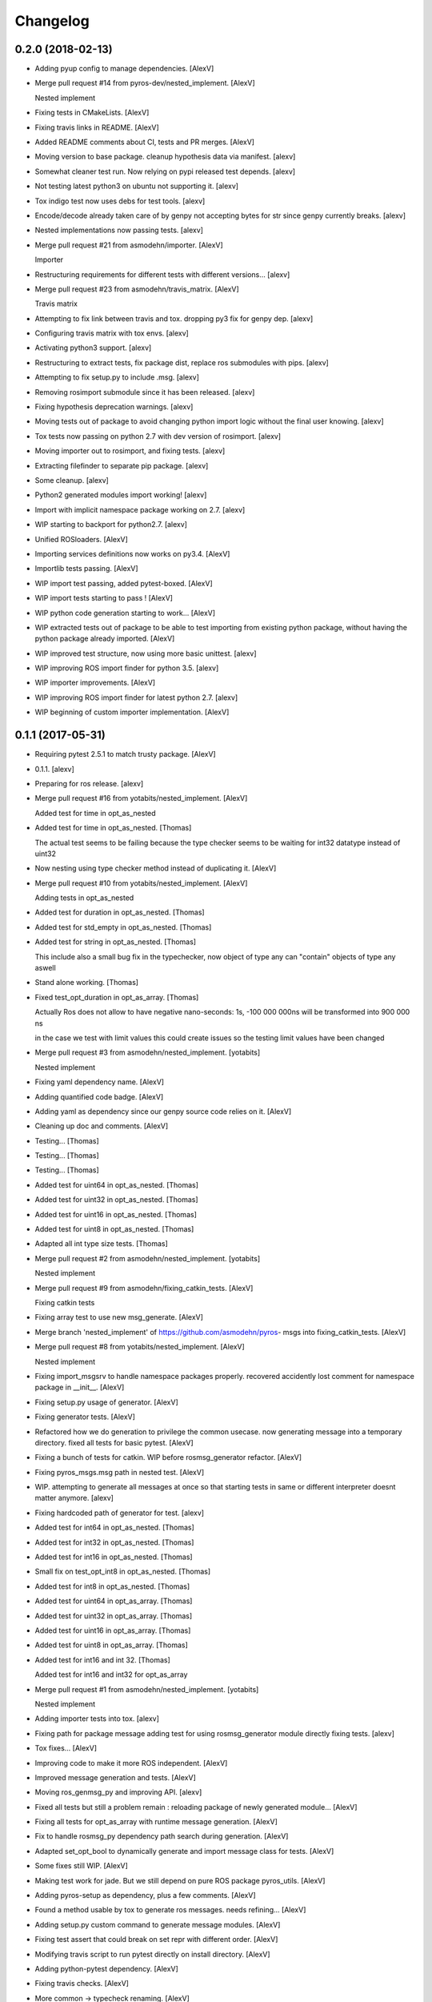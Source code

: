Changelog
=========


0.2.0 (2018-02-13)
------------------
- Adding pyup config to manage dependencies. [AlexV]
- Merge pull request #14 from pyros-dev/nested_implement. [AlexV]

  Nested implement
- Fixing tests in CMakeLists. [AlexV]
- Fixing travis links in README. [AlexV]
- Added README comments about CI, tests and PR merges. [AlexV]
- Moving version to base package. cleanup hypothesis data via manifest.
  [alexv]
- Somewhat cleaner test run. Now relying on pypi released test depends.
  [alexv]
- Not testing latest python3 on ubuntu not supporting it. [alexv]
- Tox indigo test now uses debs for test tools. [alexv]
- Encode/decode already taken care of by genpy not accepting bytes for
  str since genpy currently breaks. [alexv]
- Nested implementations now passing tests. [alexv]
- Merge pull request #21 from asmodehn/importer. [AlexV]

  Importer
- Restructuring requirements for different tests with different
  versions... [alexv]
- Merge pull request #23 from asmodehn/travis_matrix. [AlexV]

  Travis matrix
- Attempting to fix link between travis and tox. dropping py3 fix for
  genpy dep. [alexv]
- Configuring travis matrix with tox envs. [alexv]
- Activating python3 support. [alexv]
- Restructuring to extract tests, fix package dist, replace ros
  submodules with pips. [alexv]
- Attempting to fix setup.py to include .msg. [alexv]
- Removing rosimport submodule since it has been released. [alexv]
- Fixing hypothesis deprecation warnings. [alexv]
- Moving tests out of package to avoid changing python import logic
  without the final user knowing. [alexv]
- Tox tests now passing on python 2.7 with dev version of rosimport.
  [alexv]
- Moving importer out to rosimport, and fixing tests. [alexv]
- Extracting filefinder to separate pip package. [alexv]
- Some cleanup. [alexv]
- Python2 generated modules import working! [alexv]
- Import with implicit namespace package working on 2.7. [alexv]
- WIP starting to backport for python2.7. [alexv]
- Unified ROSloaders. [AlexV]
- Importing services definitions now works on py3.4. [AlexV]
- Importlib tests passing. [AlexV]
- WIP import test passing, added pytest-boxed. [AlexV]
- WIP import tests starting to pass ! [AlexV]
- WIP python code generation starting to work... [AlexV]
- WIP extracted tests out of package to be able to test importing from
  existing python package, without having the python package already
  imported. [AlexV]
- WIP improved test structure, now using more basic unittest. [alexv]
- WIP improving ROS import finder for python 3.5. [alexv]
- WIP importer improvements. [AlexV]
- WIP improving ROS import finder for latest python 2.7. [alexv]
- WIP beginning of custom importer implementation. [AlexV]


0.1.1 (2017-05-31)
------------------
- Requiring pytest 2.5.1 to match trusty package. [AlexV]
- 0.1.1. [alexv]
- Preparing for ros release. [alexv]
- Merge pull request #16 from yotabits/nested_implement. [AlexV]

  Added test for time in opt_as_nested
- Added test for time in opt_as_nested. [Thomas]

  The actual test seems to be failing because the type checker seems to be waiting
  for int32 datatype instead of uint32
- Now nesting using type checker method instead of duplicating it.
  [AlexV]
- Merge pull request #10 from yotabits/nested_implement. [AlexV]

  Adding tests in opt_as_nested
- Added test for duration in opt_as_nested. [Thomas]
- Added test for std_empty in opt_as_nested. [Thomas]
- Added test for string in opt_as_nested. [Thomas]

  This include also a small bug fix in the typechecker, now object of type any
  can "contain" objects of type any aswell
- Stand alone working. [Thomas]
- Fixed test_opt_duration in opt_as_array. [Thomas]

  Actually Ros does not allow to have negative nano-seconds:
  1s, -100 000 000ns
  will be transformed into
  900 000 ns

  in the case we test with limit values this could create issues
  so the testing limit values have been changed
- Merge pull request #3 from asmodehn/nested_implement. [yotabits]

  Nested implement
- Fixing yaml dependency name. [AlexV]
- Adding quantified code badge. [AlexV]
- Adding yaml as dependency since our genpy source code relies on it.
  [AlexV]
- Cleaning up doc and comments. [AlexV]
- Testing... [Thomas]
- Testing... [Thomas]
- Testing... [Thomas]
- Added test for uint64 in opt_as_nested. [Thomas]
- Added test for uint32 in opt_as_nested. [Thomas]
- Added test for uint16 in opt_as_nested. [Thomas]
- Added test for uint8 in opt_as_nested. [Thomas]
- Adapted all int type size tests. [Thomas]
- Merge pull request #2 from asmodehn/nested_implement. [yotabits]

  Nested implement
- Merge pull request #9 from asmodehn/fixing_catkin_tests. [AlexV]

  Fixing catkin tests
- Fixing array test to use new msg_generate. [AlexV]
- Merge branch 'nested_implement' of https://github.com/asmodehn/pyros-
  msgs into fixing_catkin_tests. [AlexV]
- Merge pull request #8 from yotabits/nested_implement. [AlexV]

  Nested implement
- Fixing import_msgsrv to handle namespace packages properly. recovered
  accidently lost comment for namespace package in __init__. [AlexV]
- Fixing setup.py usage of generator. [AlexV]
- Fixing generator tests. [AlexV]
- Refactored how we do generation to privilege the common usecase. now
  generating message into a temporary directory. fixed all tests for
  basic pytest. [AlexV]
- Fixing a bunch of tests for catkin. WIP before rosmsg_generator
  refactor. [AlexV]
- Fixing pyros_msgs.msg path in nested test. [AlexV]
- WIP. attempting to generate all messages at once so that starting
  tests in same or different interpreter doesnt matter anymore. [alexv]
- Fixing hardcoded path of generator for test. [alexv]
- Added test for int64 in opt_as_nested. [Thomas]
- Added test for int32 in opt_as_nested. [Thomas]
- Added test for int16 in opt_as_nested. [Thomas]
- Small fix on test_opt_int8 in opt_as_nested. [Thomas]
- Added test for int8 in opt_as_nested. [Thomas]
- Added test for uint64 in opt_as_array. [Thomas]
- Added test for uint32 in opt_as_array. [Thomas]
- Added test for uint16 in opt_as_array. [Thomas]
- Added test for uint8 in opt_as_array. [Thomas]
- Added test for int16 and int 32. [Thomas]

  Added test for int16 and int32 for opt_as_array
- Merge pull request #1 from asmodehn/nested_implement. [yotabits]

  Nested implement
- Adding importer tests into tox. [alexv]
- Fixing path for package message adding test for using rosmsg_generator
  module directly fixing tests. [alexv]
- Tox fixes... [AlexV]
- Improving code to make it more ROS independent. [AlexV]
- Improved message generation and tests. [AlexV]
- Moving ros_genmsg_py and improving API. [alexv]
- Fixed all tests but still a problem remain : reloading package of
  newly generated module... [AlexV]
- Fixing all tests for opt_as_array with runtime message generation.
  [AlexV]
- Fix to handle rosmsg_py dependency path search during generation.
  [AlexV]
- Adapted set_opt_bool to dynamically generate and import message class
  for tests. [AlexV]
- Some fixes still WIP. [AlexV]
- Making test work for jade. But we still depend on pure ROS package
  pyros_utils. [AlexV]
- Adding pyros-setup as dependency, plus a few comments. [AlexV]
- Found a method usable by tox to generate ros messages. needs
  refining... [AlexV]
- Adding setup.py custom command to generate message modules. [AlexV]
- Fixing test assert that could break on set repr with different order.
  [AlexV]
- Modifying travis script to run pytest directly on install directory.
  [AlexV]
- Adding python-pytest dependency. [AlexV]
- Fixing travis checks. [AlexV]
- More common -> typecheck renaming. [AlexV]
- Fixing setup.py with proper name. [AlexV]
- Renamed subpackage common to typecheck. fixed tests. [AlexV]
- Adding tests and dependency on hypothesis. [AlexV]
- Adding dependency on hypothesis. now patching messages inside
  opt_as_array package. [AlexV]
- Finalizing optional fields as nested implementation. [AlexV]
- Fixing basic common tests to work with xenial version of hypothesis.
  [AlexV]
- Fixing imports for test runs. other small fixes. [AlexV]
- Refining tests. [AlexV]
- Reorganized tests. [AlexV]
- Merge pull request #5 from asmodehn/hypothesis. [AlexV]

  Hypothesis
- Adding catkin_pip as dependency. [AlexV]
- Small improvements. all array tests running... [AlexV]
- Fixing array tests. [AlexV]
- Now seems to work fine with catkin_pip. [AlexV]
- Fixing opt_as_array tests. [AlexV]
- Now able to generate type checker from rosmsg type. [AlexV]
- Improved type checker tests. [AlexV]
- More typechecker hypothesis tests. [AlexV]
- Improved typechecker, not relying on ROS types for it anymore. [AlexV]
- Experimenting with hypothesis for proper testing. [AlexV]
- Opt_as_nested seems to work fine now. more tests required... [AlexV]
- All opt_as_array tests passing. [AlexV]
- Better type checking by introducing typeschemas. [AlexV]
- Start of refactor to allow multiple implementations for optional
  fields... added lots of doctests. [AlexV]
- Adding travis badge. [alexv]
- Updating Readme to reflect opt_as_nested as WIP. [alexv]
- Now travis uses shadow-fixed repository. [alexv]
- Adding pyros_utils as dependency. [alexv]
- Adding python-six as system dependency. [alexv]
- Merge pull request #1 from asmodehn/http. [AlexV]

  optional fields implemented as array
- Merge branch 'http' of https://github.com/asmodehn/pyros-msgs into
  http. [alexv]
- Merge branch 'master' into http. [AlexV]
- Added readme for dropping repo. [AlexV]
- Cleaning up wrong init file. [alexv]
- Adding README. [alexv]
- Adding _opt_slots field to the punched message type. other changes to
  get all httpbin tests to pass. [alexv]
- Slightly different way to initializa when doing opt_as_array. [alexv]
- Attempting travis fix. comments. [alexv]
- Resurrecting optional message fields, since it is necessary to make
  explicit the intent of having an optional field in a message. [alexv]
- WIP. commit before changing internal dict representation of optional
  messages. [alexv]
- Extending path if needed to get ros generated messages. useful when
  running from here (nose has his own import behavior). [alexv]
- Adding http status code message. [alexv]
- Base optional message types and test template. [alexv]
- Cleanup bad __init__ file. added ignore for *.pyc and build/ [alexv]
- Small refactoring. fixed all tests. [alexv]
- Adding dependency on marshmallow. [alexv]
- Adding roslint as build depend. [alexv]
- Standard message types implemented with doc test. added travis files.
  [alexv]
- Started implementing standard ROS message -> dict serialization.
  [alexv]
- Initial commit. [AlexV]


